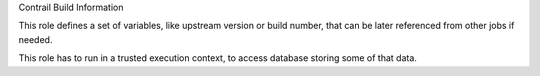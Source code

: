 Contrail Build Information

This role defines a set of variables, like upstream version or build number,
that can be later referenced from other jobs if needed.

This role has to run in a trusted execution context, to access database
storing some of that data.

